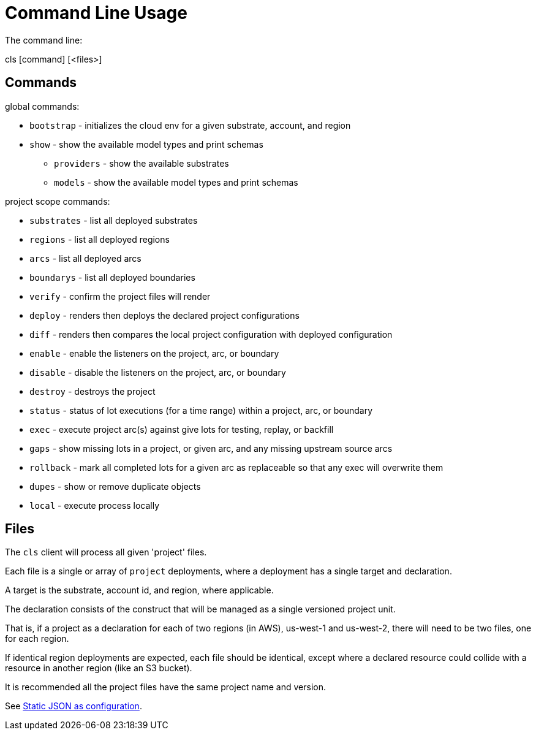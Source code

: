 = Command Line Usage

The command line:

====
cls [command] [<files>]
====

== Commands

global commands:

* `bootstrap` - initializes the cloud env for a given substrate, account, and region
* `show`  - show the available model types and print schemas
** `providers`  - show the available substrates
** `models`  - show the available model types and print schemas

project scope commands:

* `substrates` - list all deployed substrates
* `regions` - list all deployed regions
* `arcs` - list all deployed arcs
* `boundarys` - list all deployed boundaries
* `verify` - confirm the project files will render
* `deploy` - renders then deploys the declared project configurations
* `diff` - renders then compares the local project configuration with deployed configuration
* `enable` - enable the listeners on the project, arc, or boundary
* `disable` - disable the listeners on the project, arc, or boundary
* `destroy` - destroys the project
* `status` - status of lot executions (for a time range) within a project, arc, or boundary
* `exec` - execute project arc(s) against give lots for testing, replay, or backfill
* `gaps` - show missing lots in a project, or given arc, and any missing upstream source arcs
* `rollback` - mark all completed lots for a given arc as replaceable so that any exec will overwrite them
* `dupes` - show or remove duplicate objects
* `local` - execute process locally

== Files

The `cls` client will process all given 'project' files.

Each file is a single or array of `project` deployments, where a deployment has a single target and declaration.

A target is the substrate, account id, and region, where applicable.

The declaration consists of the construct that will be managed as a single versioned project unit.

That is, if a project as a declaration for each of two regions (in AWS), us-west-1 and us-west-2, there will need to be two files, one for each region.

If identical region deployments are expected, each file should be identical, except where a declared resource could collide with a resource in another region (like an S3 bucket).

It is recommended all the project files have the same project name and version.

See link:adr/0002-static-json-as-configuration.md[Static JSON as configuration].

